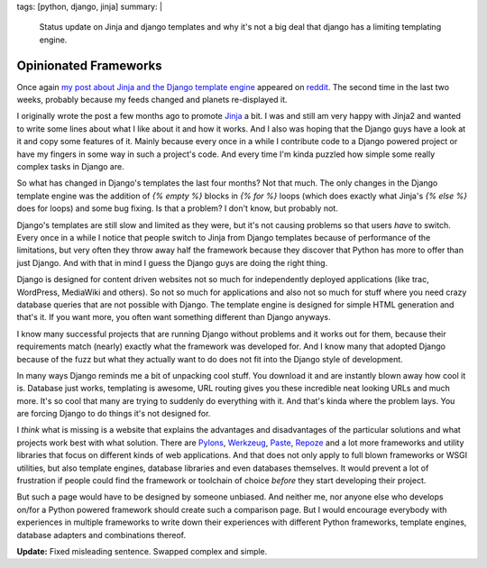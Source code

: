 tags: [python, django, jinja]
summary: |
  Status update on Jinja and django templates and why it's not a big
  deal that django has a limiting templating engine.

Opinionated Frameworks
======================

Once again `my post about Jinja and the Django template engine
<http://lucumr.pocoo.org/2008/9/16/why-jinja-is-not-django-and-why-django-should-have-a-look-at-it>`_
appeared on `reddit <http://reddit.com/>`_. The second time in the last
two weeks, probably because my feeds changed and planets re-displayed
it. 

I originally wrote the post a few months ago to promote `Jinja
<http://jinja.pocoo.org/>`_ a bit. I was and still am very happy with
Jinja2 and wanted to write some lines about what I like about it and how
it works. And I also was hoping that the Django guys have a look at it
and copy some features of it. Mainly because every once in a while I
contribute code to a Django powered project or have my fingers in some
way in such a project's code. And every time I'm kinda puzzled how
simple some really complex tasks in Django are. 

So what has changed in Django's templates the last four months? Not that
much. The only changes in the Django template engine was the addition of
`{% empty %}` blocks in `{% for %}` loops (which does exactly what
Jinja's `{% else %}` does for loops) and some bug fixing. Is that a
problem? I don't know, but probably not. 

Django's templates are still slow and limited as they were, but it's not
causing problems so that users *have* to switch. Every once in a while I
notice that people switch to Jinja from Django templates because of
performance of the limitations, but very often they throw away half the
framework because they discover that Python has more to offer than just
Django. And with that in mind I guess the Django guys are doing the
right thing. 

Django is designed for content driven websites not so much for
independently deployed applications (like trac, WordPress, MediaWiki and
others). So not so much for applications and also not so much for stuff
where you need crazy database queries that are not possible with Django.
The template engine is designed for simple HTML generation and that's
it. If you want more, you often want something different than Django
anyways. 

I know many successful projects that are running Django without problems
and it works out for them, because their requirements match (nearly)
exactly what the framework was developed for. And I know many that
adopted Django because of the fuzz but what they actually want to do
does not fit into the Django style of development. 

In many ways Django reminds me a bit of unpacking cool stuff. You
download it and are instantly blown away how cool it is. Database just
works, templating is awesome, URL routing gives you these incredible
neat looking URLs and much more. It's so cool that many are trying to
suddenly do everything with it. And that's kinda where the problem lays.
You are forcing Django to do things it's not designed for. 

I *think* what is missing is a website that explains the advantages and
disadvantages of the particular solutions and what projects work best
with what solution. There are `Pylons <http://pylonshq.com/>`_,
`Werkzeug <http://werkzeug.pocoo.org/>`_, `Paste
<http://pythonpaste.org/>`_, `Repoze <http://repoze.org/>`_ and a lot
more frameworks and utility libraries that focus on different kinds of
web applications. And that does not only apply to full blown frameworks
or WSGI utilities, but also template engines, database libraries and
even databases themselves. It would prevent a lot of frustration if
people could find the framework or toolchain of choice *before* they
start developing their project. 

But such a page would have to be designed by someone unbiased. And
neither me, nor anyone else who develops on/for a Python powered
framework should create such a comparison page. But I would encourage
everybody with experiences in multiple frameworks to write down their
experiences with different Python frameworks, template engines, database
adapters and combinations thereof. 

**Update:** Fixed misleading sentence. Swapped complex and simple.

